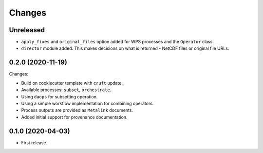 Changes
*******

Unreleased
==========
* ``apply_fixes`` and ``original_files`` option added for WPS processes and the ``Operator`` class.
* ``director`` module added. This makes decisions on what is returned - NetCDF files or original file URLs.

0.2.0 (2020-11-19)
==================

Changes:

* Build on cookiecutter template with ``cruft`` update.
* Available processes: ``subset``, ``orchestrate``.
* Using ``daops`` for subsetting operation.
* Using a simple workflow implementation for combining operators.
* Process outputs are provided as ``Metalink`` documents.
* Added initial support for provenance documentation.


0.1.0 (2020-04-03)
==================

* First release.
